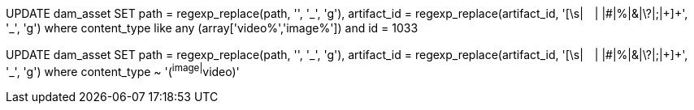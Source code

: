 UPDATE dam_asset SET path = regexp_replace(path, '[\s+|　| |#|%|&|\?|;|\+]+', '_', 'g'), artifact_id = regexp_replace(artifact_id, '[\s+|　| |#|%|&|\?|;|\+]+', '_', 'g') where  content_type like any (array['video%','image%']) and id = 1033

UPDATE dam_asset SET path = regexp_replace(path, '[\s+|　| |#|%|&|\?|;|\+]+', '_', 'g'), artifact_id = regexp_replace(artifact_id, '[\s+|　| |#|%|&|\?|;|\+]+', '_', 'g') where  content_type ~ '(^image|^video)'
